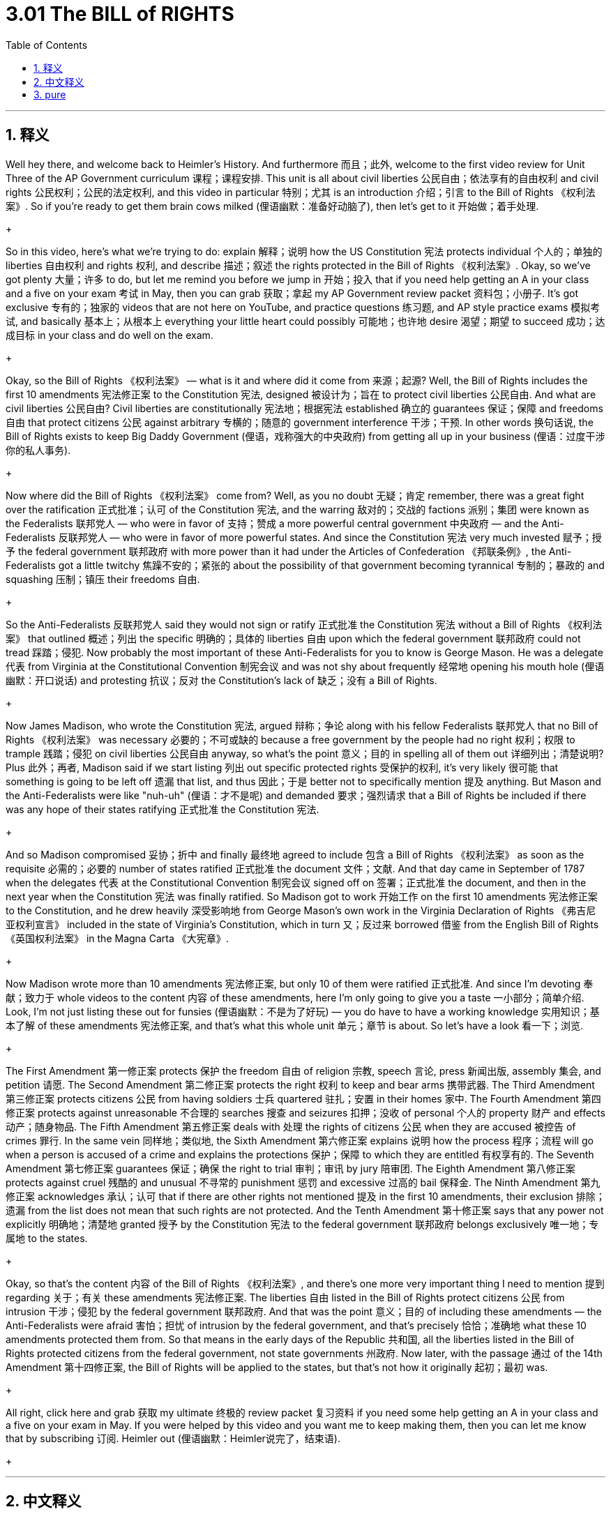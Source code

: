 
= 3.01 The BILL of RIGHTS
:toc: left
:toclevels: 3
:sectnums:
:stylesheet: myAdocCss.css

'''

== 释义

Well hey there, and welcome back to Heimler's History. And furthermore 而且；此外, welcome to the first video review for Unit Three of the AP Government curriculum 课程；课程安排. This unit is all about civil liberties 公民自由；依法享有的自由权利 and civil rights 公民权利；公民的法定权利, and this video in particular 特别；尤其 is an introduction 介绍；引言 to the Bill of Rights 《权利法案》. So if you're ready to get them brain cows milked (俚语幽默：准备好动脑了), then let's get to it 开始做；着手处理.
+

So in this video, here's what we're trying to do: explain 解释；说明 how the US Constitution 宪法 protects individual 个人的；单独的 liberties 自由权利 and rights 权利, and describe 描述；叙述 the rights protected in the Bill of Rights 《权利法案》. Okay, so we've got plenty 大量；许多 to do, but let me remind you before we jump in 开始；投入 that if you need help getting an A in your class and a five on your exam 考试 in May, then you can grab 获取；拿起 my AP Government review packet 资料包；小册子. It's got exclusive 专有的；独家的 videos that are not here on YouTube, and practice questions 练习题, and AP style practice exams 模拟考试, and basically 基本上；从根本上 everything your little heart could possibly 可能地；也许地 desire 渴望；期望 to succeed 成功；达成目标 in your class and do well on the exam.
+

Okay, so the Bill of Rights 《权利法案》 — what is it and where did it come from 来源；起源? Well, the Bill of Rights includes the first 10 amendments 宪法修正案 to the Constitution 宪法, designed 被设计为；旨在 to protect civil liberties 公民自由. And what are civil liberties 公民自由? Civil liberties are constitutionally 宪法地；根据宪法 established 确立的 guarantees 保证；保障 and freedoms 自由 that protect citizens 公民 against arbitrary 专横的；随意的 government interference 干涉；干预. In other words 换句话说, the Bill of Rights exists to keep Big Daddy Government (俚语，戏称强大的中央政府) from getting all up in your business (俚语：过度干涉你的私人事务).
+

Now where did the Bill of Rights 《权利法案》 come from? Well, as you no doubt 无疑；肯定 remember, there was a great fight over the ratification 正式批准；认可 of the Constitution 宪法, and the warring 敌对的；交战的 factions 派别；集团 were known as the Federalists 联邦党人 — who were in favor of 支持；赞成 a more powerful central government 中央政府 — and the Anti-Federalists 反联邦党人 — who were in favor of more powerful states. And since the Constitution 宪法 very much invested 赋予；授予 the federal government 联邦政府 with more power than it had under the Articles of Confederation 《邦联条例》, the Anti-Federalists got a little twitchy 焦躁不安的；紧张的 about the possibility of that government becoming tyrannical 专制的；暴政的 and squashing 压制；镇压 their freedoms 自由.
+

So the Anti-Federalists 反联邦党人 said they would not sign or ratify 正式批准 the Constitution 宪法 without a Bill of Rights 《权利法案》 that outlined 概述；列出 the specific 明确的；具体的 liberties 自由 upon which the federal government 联邦政府 could not tread 踩踏；侵犯. Now probably the most important of these Anti-Federalists for you to know is George Mason. He was a delegate 代表 from Virginia at the Constitutional Convention 制宪会议 and was not shy about frequently 经常地 opening his mouth hole (俚语幽默：开口说话) and protesting 抗议；反对 the Constitution's lack of 缺乏；没有 a Bill of Rights.
+

Now James Madison, who wrote the Constitution 宪法, argued 辩称；争论 along with his fellow Federalists 联邦党人 that no Bill of Rights 《权利法案》 was necessary 必要的；不可或缺的 because a free government by the people had no right 权利；权限 to trample 践踏；侵犯 on civil liberties 公民自由 anyway, so what's the point 意义；目的 in spelling all of them out 详细列出；清楚说明? Plus 此外；再者, Madison said if we start listing 列出 out specific protected rights 受保护的权利, it's very likely 很可能 that something is going to be left off 遗漏 that list, and thus 因此；于是 better not to specifically mention 提及 anything. But Mason and the Anti-Federalists were like "nuh-uh" (俚语：才不是呢) and demanded 要求；强烈请求 that a Bill of Rights be included if there was any hope of their states ratifying 正式批准 the Constitution 宪法.
+

And so Madison compromised 妥协；折中 and finally 最终地 agreed to include 包含 a Bill of Rights 《权利法案》 as soon as the requisite 必需的；必要的 number of states ratified 正式批准 the document 文件；文献. And that day came in September of 1787 when the delegates 代表 at the Constitutional Convention 制宪会议 signed off on 签署；正式批准 the document, and then in the next year when the Constitution 宪法 was finally ratified. So Madison got to work 开始工作 on the first 10 amendments 宪法修正案 to the Constitution, and he drew heavily 深受影响地 from George Mason's own work in the Virginia Declaration of Rights 《弗吉尼亚权利宣言》 included in the state of Virginia's Constitution, which in turn 又；反过来 borrowed 借鉴 from the English Bill of Rights 《英国权利法案》 in the Magna Carta 《大宪章》.
+

Now Madison wrote more than 10 amendments 宪法修正案, but only 10 of them were ratified 正式批准. And since I'm devoting 奉献；致力于 whole videos to the content 内容 of these amendments, here I'm only going to give you a taste 一小部分；简单介绍. Look, I'm not just listing these out for funsies (俚语幽默：不是为了好玩) — you do have to have a working knowledge 实用知识；基本了解 of these amendments 宪法修正案, and that's what this whole unit 单元；章节 is about. So let's have a look 看一下；浏览.
+

The First Amendment 第一修正案 protects 保护 the freedom 自由 of religion 宗教, speech 言论, press 新闻出版, assembly 集会, and petition 请愿. The Second Amendment 第二修正案 protects the right 权利 to keep and bear arms 携带武器. The Third Amendment 第三修正案 protects citizens 公民 from having soldiers 士兵 quartered 驻扎；安置 in their homes 家中. The Fourth Amendment 第四修正案 protects against unreasonable 不合理的 searches 搜查 and seizures 扣押；没收 of personal 个人的 property 财产 and effects 动产；随身物品. The Fifth Amendment 第五修正案 deals with 处理 the rights of citizens 公民 when they are accused 被控告 of crimes 罪行. In the same vein 同样地；类似地, the Sixth Amendment 第六修正案 explains 说明 how the process 程序；流程 will go when a person is accused of a crime and explains the protections 保护；保障 to which they are entitled 有权享有的. The Seventh Amendment 第七修正案 guarantees 保证；确保 the right to trial 审判；审讯 by jury 陪审团. The Eighth Amendment 第八修正案 protects against cruel 残酷的 and unusual 不寻常的 punishment 惩罚 and excessive 过高的 bail 保释金. The Ninth Amendment 第九修正案 acknowledges 承认；认可 that if there are other rights not mentioned 提及 in the first 10 amendments, their exclusion 排除；遗漏 from the list does not mean that such rights are not protected. And the Tenth Amendment 第十修正案 says that any power not explicitly 明确地；清楚地 granted 授予 by the Constitution 宪法 to the federal government 联邦政府 belongs exclusively 唯一地；专属地 to the states.
+

Okay, so that's the content 内容 of the Bill of Rights 《权利法案》, and there's one more very important thing I need to mention 提到 regarding 关于；有关 these amendments 宪法修正案. The liberties 自由 listed in the Bill of Rights protect citizens 公民 from intrusion 干涉；侵犯 by the federal government 联邦政府. And that was the point 意义；目的 of including these amendments — the Anti-Federalists were afraid 害怕；担忧 of intrusion by the federal government, and that's precisely 恰恰；准确地 what these 10 amendments protected them from. So that means in the early days of the Republic 共和国, all the liberties listed in the Bill of Rights protected citizens from the federal government, not state governments 州政府. Now later, with the passage 通过 of the 14th Amendment 第十四修正案, the Bill of Rights will be applied to the states, but that's not how it originally 起初；最初 was.
+

All right, click here and grab 获取 my ultimate 终极的 review packet 复习资料 if you need some help getting an A in your class and a five on your exam in May. If you were helped by this video and you want me to keep making them, then you can let me know that by subscribing 订阅. Heimler out (俚语幽默：Heimler说完了，结束语).
+

'''

== 中文释义

嘿，欢迎回到海姆勒（Heimler）的历史课程。此外，欢迎来到美国大学预修课程（AP）政府课程第三单元的第一个视频复习。这个单元全部是关于公民自由和公民权利的，而这个视频具体来说是对《权利法案》（Bill of Rights）的一个介绍。所以，如果你准备好汲取知识，那么我们开始吧。 +

所以在这个视频中，我们要做的是：解释美国宪法如何保护个人自由和权利，并描述《权利法案》所保护的权利。好的，我们有很多内容要讲，但在我们开始之前，我要提醒你，如果你想在课堂上得A，在五月份的考试中得5分，那么你可以获取我的美国大学预修课程（AP）政府课程复习资料包。它包含了一些在YouTube上没有的独家视频、练习题，还有美国大学预修课程（AP）风格的模拟考试，基本上包含了你在课堂上取得成功以及在考试中取得好成绩所渴望的一切。所以，如果你对此感兴趣，那就伸出你的手指点击链接，查看描述中的内容。 +

好的，那么《权利法案》是什么，它从何而来呢？嗯，《权利法案》包括宪法的前十条修正案，旨在保护公民自由。那么公民自由是什么呢？公民自由是由宪法确立的保障和自由，用来保护公民免受政府的任意干涉。换句话说，《权利法案》的存在是为了防止 “大政府” 干涉你的事务。 +

那么《权利法案》从何而来呢？嗯，毫无疑问，你还记得，在宪法的批准问题上有过一场激烈的争论，对立的派别分别是联邦党人（Federalists）—— 他们支持一个更强大的中央政府，以及反联邦党人（Anti-Federalists）—— 他们支持各州拥有更大的权力。由于宪法赋予联邦政府（中央政府）的权力比《邦联条例》下的权力要大得多，反联邦党人对政府可能变得专制并压制他们的自由感到有些不安。 +

所以反联邦党人表示，如果没有一个列出联邦政府不得侵犯的具体自由的《权利法案》，他们就不会签署或批准宪法。在这些反联邦党人中，你需要了解的最重要的人物可能是乔治·梅森（George Mason）。他是制宪会议（Constitutional Convention）上来自弗吉尼亚州（Virginia）的代表，并且毫不避讳地经常开口抗议宪法缺少《权利法案》。 +

现在，撰写宪法的詹姆斯·麦迪逊（James Madison）和他的联邦党同仁们认为，不需要《权利法案》，因为一个由人民组成的自由政府无论如何都无权践踏公民自由，所以把所有自由都列出来有什么意义呢？此外，麦迪逊说，如果我们开始列出具体的受保护权利，很可能会有一些权利被遗漏，所以最好不要具体提及任何权利。但梅森和反联邦党人表示反对，并要求如果希望他们所在的州批准宪法，就必须包含一个《权利法案》。 +

所以麦迪逊做出了妥协，最终同意一旦有足够数量的州批准这份文件，就加入一个《权利法案》。那一天在1787年9月到来，当时制宪会议的代表们签署了这份文件，然后在次年，宪法最终获得批准。所以麦迪逊开始着手制定宪法的前十条修正案，并且大量借鉴了乔治·梅森在弗吉尼亚州宪法中《弗吉尼亚权利宣言》里的内容，而《弗吉尼亚权利宣言》又借鉴了《大宪章》（Magna Carta）中的《英国权利法案》。 +

现在，麦迪逊撰写的修正案不止十条，但只有十条获得了批准。由于我会用完整的视频来讲解这些修正案的内容，在这里我只给你一个大概的了解。听着，我列出这些可不是为了好玩 —— 你确实需要掌握这些修正案的相关知识，而这正是整个单元的内容。所以我们来看看。 +

第一修正案保护宗教、言论、新闻、集会和请愿的自由。第二修正案保护持有和携带武器的权利。第三修正案保护公民不被要求让士兵在他们家中驻扎。第四修正案保护公民的个人财产和物品不被无理搜查和扣押。第五修正案涉及公民在被指控犯罪时的权利。同样地，第六修正案解释了一个人被指控犯罪时的程序，并说明了他们应享有的保护。第七修正案保障由陪审团审判的权利。第八修正案保护公民免受残酷和不寻常的惩罚以及过高的保释金。第九修正案承认，如果有一些权利没有在前十条修正案中提及，将其排除在外并不意味着这些权利不受保护。第十修正案规定，任何没有被宪法明确授予联邦政府的权力都归各州独有。 +

好的，这就是《权利法案》的内容，关于这些修正案，我还需要提到一件非常重要的事情。《权利法案》中列出的自由保护公民免受联邦政府的干涉。这就是加入这些修正案的意义所在 —— 反联邦党人害怕联邦政府的干涉，而这十条修正案正是保护他们免受这种干涉的。所以这意味着在美国建国初期，《权利法案》中列出的所有自由是保护公民免受联邦政府的干涉，而不是州政府的干涉。后来，随着第十四修正案的通过，《权利法案》才被应用到各州，但最初并非如此。 +

好的，如果你想在课堂上得A，在五月份的考试中得5分，点击这里获取我的终极复习资料包。如果你从这个视频中得到了帮助，并且希望我继续制作这样的视频，那么通过订阅来告诉我吧。海姆勒（Heimler）下线。 + 

'''

== pure

Well hey there, and welcome back to Heimler's History. And furthermore, welcome to the first video review for Unit Three of the AP Government curriculum. This unit is all about civil liberties and civil rights, and this video in particular is an introduction to the Bill of Rights. So if you're ready to get them brain cows milked, then let's get to it.

So in this video, here's what we're trying to do: explain how the US Constitution protects individual liberties and rights, and describe the rights protected in the Bill of Rights. Okay, so we've got plenty to do, but let me remind you before we jump in that if you need help getting an A in your class and a five on your exam in May, then you can grab my AP Government review packet. It's got exclusive videos that are not here on YouTube, and practice questions, and AP style practice exams, and basically everything your little heart could possibly desire to succeed in your class and do well on the exam. So if that's something you're into, then get your clicky finger out and follow the link in the description.

Okay, so the Bill of Rights -- what is it and where did it come from? Well, the Bill of Rights includes the first 10 amendments to the Constitution, designed to protect civil liberties. And what are civil liberties? Civil liberties are constitutionally established guarantees and freedoms that protect citizens against arbitrary government interference. In other words, the Bill of Rights exists to keep Big Daddy Government from getting all up in your business.

Now where did the Bill of Rights come from? Well, as you no doubt remember, there was a great fight over the ratification of the Constitution, and the warring factions were known as the Federalists -- who were in favor of a more powerful central government -- and the Anti-Federalists -- who were in favor of more powerful states. And since the Constitution very much invested the federal government (the central government) with more power than it had under the Articles of Confederation, the Anti-Federalists got a little twitchy about the possibility of that government becoming tyrannical and squashing their freedoms.

So the Anti-Federalists said they would not sign or ratify the Constitution without a Bill of Rights that outlined the specific liberties upon which the federal government could not tread. Now probably the most important of these Anti-Federalists for you to know is George Mason. He was a delegate from Virginia at the Constitutional Convention and was not shy about frequently opening his mouth hole and protesting the Constitution's lack of a Bill of Rights.

Now James Madison, who wrote the Constitution, argued along with his fellow Federalists that no Bill of Rights was necessary because a free government by the people had no right to trample on civil liberties anyway, so what's the point in spelling all of them out? Plus, Madison said if we start listing out specific protected rights, it's very likely that something is going to be left off that list, and thus better not to specifically mention anything. But Mason and the Anti-Federalists were like "nuh-uh" and demanded that a Bill of Rights be included if there was any hope of their states ratifying the Constitution.

And so Madison compromised and finally agreed to include a Bill of Rights as soon as the requisite number of states ratified the document. And that day came in September of 1787 when the delegates at the Constitutional Convention signed off on the document, and then in the next year when the Constitution was finally ratified. So Madison got to work on the first 10 amendments to the Constitution, and he drew heavily from George Mason's own work in the Virginia Declaration of Rights included in the state of Virginia's Constitution, which in turn borrowed from the English Bill of Rights in the Magna Carta.

Now Madison wrote more than 10 amendments, but only 10 of them were ratified. And since I'm devoting whole videos to the content of these amendments, here I'm only going to give you a taste. Look, I'm not just listing these out for funsies -- you do have to have a working knowledge of these amendments, and that's what this whole unit is about. So let's have a look.

The First Amendment protects the freedom of religion, speech, press, assembly, and petition. The Second Amendment protects the right to keep and bear arms. The Third Amendment protects citizens from having soldiers quartered in their homes. The Fourth Amendment protects against unreasonable searches and seizures of personal property and effects. The Fifth Amendment deals with the rights of citizens when they are accused of crimes. In the same vein, the Sixth Amendment explains how the process will go when a person is accused of a crime and explains the protections to which they are entitled. The Seventh Amendment guarantees the right to trial by jury. The Eighth Amendment protects against cruel and unusual punishment and excessive bail. The Ninth Amendment acknowledges that if there are other rights not mentioned in the first 10 amendments, their exclusion from the list does not mean that such rights are not protected. And the Tenth Amendment says that any power not explicitly granted by the Constitution to the federal government belongs exclusively to the states.

Okay, so that's the content of the Bill of Rights, and there's one more very important thing I need to mention regarding these amendments. The liberties outlined in the Bill of Rights protect citizens from intrusion by the federal government. And that was the point of including these amendments -- the Anti-Federalists were afraid of intrusion by the federal government, and that's precisely what these 10 amendments protected them from. So that means in the early days of the Republic, all the liberties listed in the Bill of Rights protected citizens from the federal government, not state governments. Now later, with the passage of the 14th Amendment, the Bill of Rights will be applied to the states, but that's not how it originally was.

All right, click here and grab my ultimate review packet if you need some help getting an A in your class and a five on your exam in May. If you were helped by this video and you want me to keep making them, then you can let me know that by subscribing. Heimler out.

'''

